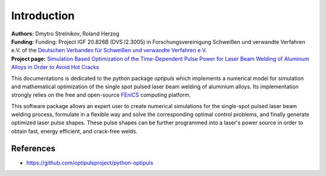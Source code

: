 Introduction
============

| **Authors:** Dmytro Strelnikov, Roland Herzog
| **Funding:** Funding: Project IGF 20.826B (DVS I2.3005) in Forschungsvereinigung Schweißen und verwandte Verfahren e.V. of the `Deutschen Verbandes für Schweißen und verwandte Verfahren e.V. <https://www.die-verbindungs-spezialisten.de/>`_
| **Project page:** `Simulation Based Optimization of the Time-Dependent Pulse Power for Laser Beam Welding of Aluminum Alloys in Order to Avoid Hot Cracks <https://www.tu-chemnitz.de/mathematik/part_dgl/projects/optipuls/index.en.php>`_

This documentations is dedicated to the python package `optipuls` which implements a numerical model for simulation and mathematical optimization of the single spot pulsed laser beam welding of aluminium alloys. Its implementation strongly relies on the free and open-source `FEniCS`_ computing platform.

.. _FEniCS: https://fenicsproject.org/

This software package allows an expert user to create numerical simulations for the single-spot pulsed laser beam welding process, formulate in a flexible way and solve the corresponding optimal control problems, and finally generate optimized laser pulse shapes. These pulse shapes can be further programmed into a laser's power source in order to obtain fast, energy efficient, and crack-free welds.

References
----------

- https://github.com/optipulsproject/python-optipuls